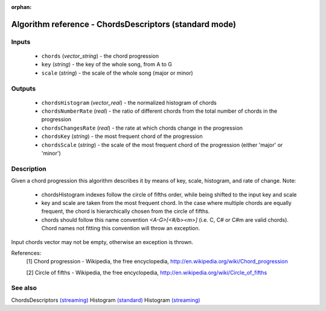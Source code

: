 :orphan:

Algorithm reference - ChordsDescriptors (standard mode)
=======================================================

Inputs
------

 - ``chords`` (*vector_string*) - the chord progression
 - ``key`` (*string*) - the key of the whole song, from A to G
 - ``scale`` (*string*) - the scale of the whole song (major or minor)

Outputs
-------

 - ``chordsHistogram`` (*vector_real*) - the normalized histogram of chords
 - ``chordsNumberRate`` (*real*) - the ratio of different chords from the total number of chords in the progression
 - ``chordsChangesRate`` (*real*) - the rate at which chords change in the progression
 - ``chordsKey`` (*string*) - the most frequent chord of the progression
 - ``chordsScale`` (*string*) - the scale of the most frequent chord of the progression (either 'major' or 'minor')

Description
-----------

Given a chord progression this algorithm describes it by means of key, scale, histogram, and rate of change.
Note:

  - chordsHistogram indexes follow the circle of fifths order, while being shifted to the input key and scale
  - key and scale are taken from the most frequent chord. In the case where multiple chords are equally frequent, the chord is hierarchically chosen from the circle of fifths.
  - chords should follow this name convention `<A-G>[<#/b><m>]` (i.e. C, C# or C#m are valid chords). Chord names not fitting this convention will throw an exception.


Input chords vector may not be empty, otherwise an exception is thrown.


References:
  [1] Chord progression - Wikipedia, the free encyclopedia,
  http://en.wikipedia.org/wiki/Chord_progression

  [2] Circle of fifths - Wikipedia, the free encyclopedia,
  http://en.wikipedia.org/wiki/Circle_of_fifths


See also
--------

ChordsDescriptors `(streaming) <streaming_ChordsDescriptors.html>`__
Histogram `(standard) <std_Histogram.html>`__
Histogram `(streaming) <streaming_Histogram.html>`__